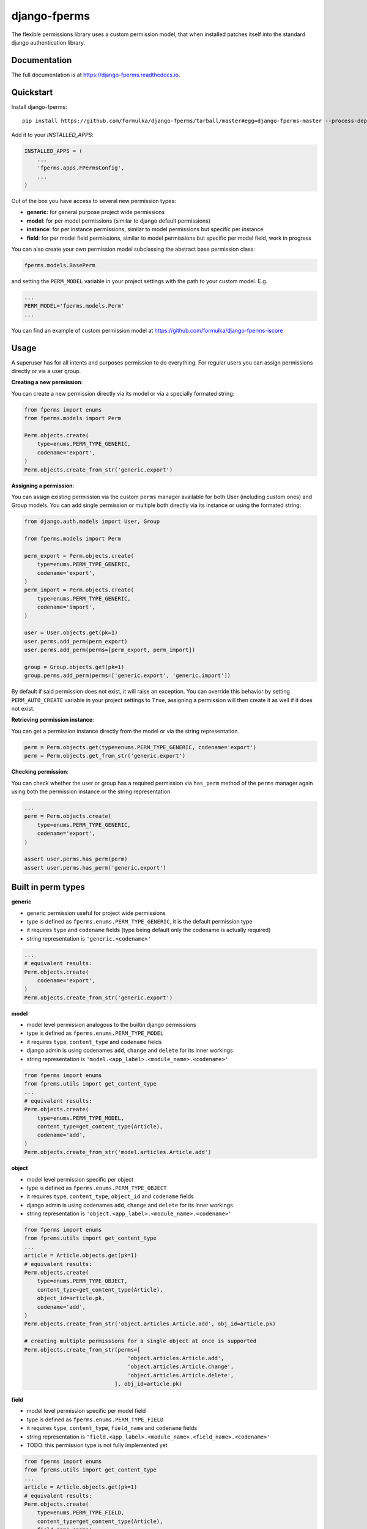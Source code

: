 =============================
django-fperms
=============================

.. image:: https://badge.fury.io/py/django-fperms.svg
    :target: https://badge.fury.io/py/django-fperms

.. image:: https://travis-ci.org/Formulka/django-fperms.svg?branch=master
    :target: https://travis-ci.org/Formulka/django-fperms

.. image:: https://codecov.io/gh/Formulka/django-fperms/branch/master/graph/badge.svg
    :target: https://codecov.io/gh/Formulka/django-fperms

The flexible permissions library uses a custom permission model, that when installed patches itself into the standard django authentication library.

Documentation
-------------

The full documentation is at https://django-fperms.readthedocs.io.

Quickstart
----------

Install django-fperms::

    pip install https://github.com/formulka/django-fperms/tarball/master#egg=django-fperms-master --process-dependency-links

Add it to your `INSTALLED_APPS`:

.. code-block:: python

    INSTALLED_APPS = (
        ...
        'fperms.apps.FPermsConfig',
        ...
    )


Out of the box you have access to several new permission types:

- **generic**: for general purpose project wide permissions
- **model**: for per model permissions (similar to django default permissions)
- **instance**: for per instance permissions, similar to model permissions but specific per instance
- **field**: for per model field permissions, similar to model permissions but specific per model field, work in progress

You can also create your own permission model subclassing the abstract base permission class:

.. code-block:: python

    fperms.models.BasePerm

and setting the ``PERM_MODEL`` variable in your project settings with the path to your custom model. E.g.

.. code-block:: python

    ...
    PERM_MODEL='fperms.models.Perm'
    ...

You can find an example of custom permission model at https://github.com/formulka/django-fperms-iscore

Usage
-----

A superuser has for all intents and purposes permission to do everything. For regular users you can assign permissions directly or via a user group.

**Creating a new permission**:

You can create a new permission directly via its model or via a specially formated string:

.. code-block:: python

    from fperms import enums
    from fperms.models import Perm

    Perm.objects.create(
        type=enums.PERM_TYPE_GENERIC,
        codename='export',
    )
    Perm.objects.create_from_str('generic.export')

**Assigning a permission**:

You can assign existing permission via the custom ``perms`` manager available for both User (including custom ones) and Group models. You can add single permission or multiple both directly via its instance or using the formated string:

.. code-block:: python

    from django.auth.models import User, Group

    from fperms.models import Perm

    perm_export = Perm.objects.create(
        type=enums.PERM_TYPE_GENERIC,
        codename='export',
    )
    perm_import = Perm.objects.create(
        type=enums.PERM_TYPE_GENERIC,
        codename='import',
    )

    user = User.objects.get(pk=1)
    user.perms.add_perm(perm_export)
    user.perms.add_perm(perms=[perm_export, perm_import])

    group = Group.objects.get(pk=1)
    group.perms.add_perm(perms=['generic.export', 'generic.import'])

By default if said permission does not exist, it will raise an exception. You can override this behavior by setting ``PERM_AUTO_CREATE`` variable in your project settings to ``True``, assigning a permission will then create it as well if it does not exist.

**Retrieving permission instance**:

You can get a permission instance directly from the model or via the string representation.

.. code-block:: python

    perm = Perm.objects.get(type=enums.PERM_TYPE_GENERIC, codename='export')
    perm = Perm.objects.get_from_str('generic.export')

**Checking permission**:

You can check whether the user or group has a required permission via ``has_perm`` method of the ``perms`` manager again using both the permission instance or the string representation.

.. code-block:: python

    ...
    perm = Perm.objects.create(
        type=enums.PERM_TYPE_GENERIC,
        codename='export',
    )

    assert user.perms.has_perm(perm)
    assert user.perms.has_perm('generic.export')

Built in perm types
-------------------

**generic**

- generic permission useful for project wide permissions
- type is defined as ``fperms.enums.PERM_TYPE_GENERIC``, it is the default permission type
- it requires ``type`` and ``codename`` fields (type being default only the codename is actually required)
- string representation is ``'generic.<codename>'``

.. code-block:: python

    ...
    # equivalent results:
    Perm.objects.create(
        codename='export',
    )
    Perm.objects.create_from_str('generic.export')

**model**

- model level permission analogous to the builtin django permissions
- type is defined as ``fperms.enums.PERM_TYPE_MODEL``
- it requires ``type``, ``content_type`` and ``codename`` fields
- django admin is using codenames ``add``, ``change`` and ``delete`` for its inner workings
- string representation is ``'model.<app_label>.<module_name>.<codename>'``

.. code-block:: python

    from fperms import enums
    from fprems.utils import get_content_type
    ...
    # equivalent results:
    Perm.objects.create(
        type=enums.PERM_TYPE_MODEL,
        content_type=get_content_type(Article),
        codename='add',
    )
    Perm.objects.create_from_str('model.articles.Article.add')

**object**

- model level permission specific per object
- type is defined as ``fperms.enums.PERM_TYPE_OBJECT``
- it requires ``type``, ``content_type``, ``object_id`` and ``codename`` fields
- django admin is using codenames ``add``, ``change`` and ``delete`` for its inner workings
- string representation is ``'object.<app_label>.<module_name>.<codename>'``

.. code-block:: python

    from fperms import enums
    from fprems.utils import get_content_type
    ...
    article = Article.objects.get(pk=1)
    # equivalent results:
    Perm.objects.create(
        type=enums.PERM_TYPE_OBJECT,
        content_type=get_content_type(Article),
        object_id=article.pk,
        codename='add',
    )
    Perm.objects.create_from_str('object.articles.Article.add', obj_id=article.pk)

    # creating multiple permissions for a single object at once is supported
    Perm.objects.create_from_str(perms=[
                                    'object.articles.Article.add',
                                    'object.articles.Article.change',
                                    'object.articles.Article.delete',
                                ], obj_id=article.pk)

**field**

- model level permission specific per model field
- type is defined as ``fperms.enums.PERM_TYPE_FIELD``
- it requires ``type``, ``content_type``, ``field_name`` and ``codename`` fields
- string representation is ``'field.<app_label>.<module_name>.<field_name>.<codename>'``
- TODO:  this permission type is not fully implemented yet

.. code-block:: python

    from fperms import enums
    from fprems.utils import get_content_type
    ...
    article = Article.objects.get(pk=1)
    # equivalent results:
    Perm.objects.create(
        type=enums.PERM_TYPE_FIELD,
        content_type=get_content_type(Article),
        field_name='name',
        codename='add',
    )
    Perm.objects.create_from_str('field.articles.Article.name.add')

Admin
-----

Flexible permisssions support django admin interface, to enable them you need to first update the list of authentication backends in your project settings:

.. code-block:: python

    AUTHENTICATION_BACKENDS = [
        'django.contrib.auth.backends.ModelBackend',
        'fperms.backends.PermBackend',
    ]

and then simply subclass the ``fperms.admin.PermModelAdmin`` instead of the regular ``admin.ModelAdmin``:

.. code-block:: python

    from django.contrib import admin
    from fperms.admin import PermModelAdmin

    from articles.models import Article


    @admin.register(Article)
    class ArticleAdmin(PermModelAdmin):
        pass

To enable per-instance permission support, set ``perms_per_instance`` property of the admin class to ``True``.

.. code-block:: python

    ...
    @admin.register(Article)
    class ArticleAdmin(PermModelAdmin):

        perms_per_instance = True

User still needs model level permission for each model it should be able to access via admin site.

If the ``perms_per_instance`` option is set to ``True``, author of a new instance will automatically receive the permission to update and delete said instance.
You can override this behavior by setting ``perms_per_instance_author_change`` and ``perms_per_instance_author_delete`` admin properties respectively to ``False``.

Running Tests
-------------

Does the code actually work?

::

    source <YOURVIRTUALENV>/bin/activate
    (myenv) $ pip install tox
    (myenv) $ tox

Credits
-------

Tools used in rendering this package:

*  Cookiecutter_
*  `cookiecutter-djangopackage`_

.. _Cookiecutter: https://github.com/audreyr/cookiecutter
.. _`cookiecutter-djangopackage`: https://github.com/pydanny/cookiecutter-djangopackage
